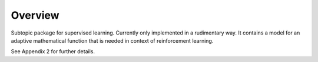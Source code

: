 Overview
--------

Subtopic package for supervised learning. Currently only implemented in a rudimentary way. It contains a 
model for an adaptive mathematical function that is needed in context of reinforcement learning.

See Appendix 2 for further details.